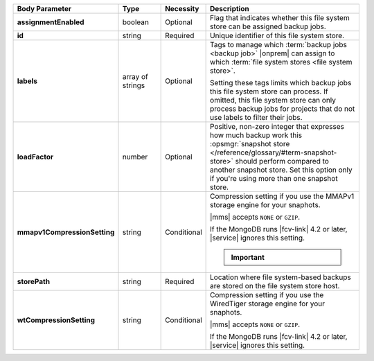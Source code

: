 .. list-table::
   :widths: 20 14 11 55
   :header-rows: 1
   :stub-columns: 1

   * - Body Parameter
     - Type
     - Necessity
     - Description

   * - assignmentEnabled
     - boolean
     - Optional
     - Flag that indicates whether this file system store can be
       assigned backup jobs.

   * - id
     - string
     - Required
     - Unique identifier of this file system store.

   * - labels
     - array of strings
     - Optional
     - Tags to manage which :term:`backup jobs <backup job>` |onprem|
       can assign to which :term:`file system stores <file system
       store>`.

       Setting these tags limits which backup jobs this file system
       store can process. If omitted, this file system store can only
       process backup jobs for projects that do not use labels to
       filter their jobs.

   * - loadFactor
     - number
     - Optional
     - Positive, non-zero integer that expresses how much backup work
       this :opsmgr:`snapshot store </reference/glossary/#term-snapshot-store>` should perform compared to another
       snapshot store. Set this option only if you're using more than
       one snapshot store.

       .. seealso::

          To learn more about :guilabel:`Load Factor`, see
          :doc:`Edit an Existing Blockstore </tutorial/manage-blockstore-storage>`

   * - mmapv1CompressionSetting
     - string
     - Conditional
     - Compression setting if you use the MMAPv1 storage engine for
       your snaphots.

       |mms| accepts ``NONE`` or ``GZIP``.

       If the MongoDB runs |fcv-link| 4.2 or later, |service| ignores
       this setting.

       .. important::

          .. include:: /includes/fact-mmapv1-deprecated.rst

   * - storePath
     - string
     - Required
     - Location where file system-based backups are stored on the
       file system store host.

   * - wtCompressionSetting
     - string
     - Conditional
     - Compression setting if you use the WiredTiger storage engine for
       your snaphots.

       |mms| accepts ``NONE`` or ``GZIP``.

       If the MongoDB runs |fcv-link| 4.2 or later, |service| ignores
       this setting.

